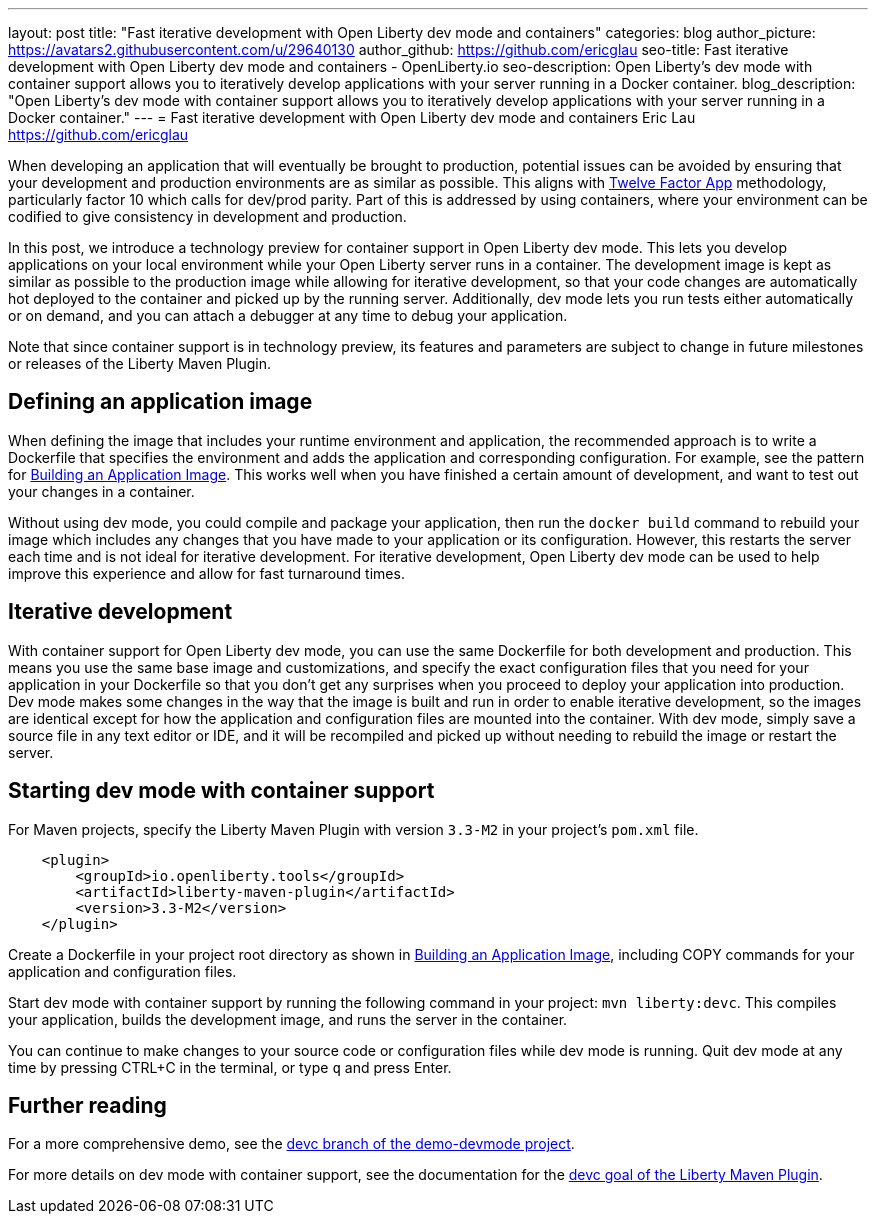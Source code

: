 ---
layout: post
title: "Fast iterative development with Open Liberty dev mode and containers"
categories: blog
author_picture: https://avatars2.githubusercontent.com/u/29640130
author_github: https://github.com/ericglau
seo-title: Fast iterative development with Open Liberty dev mode and containers - OpenLiberty.io
seo-description: Open Liberty's dev mode with container support allows you to iteratively develop applications with your server running in a Docker container.
blog_description: "Open Liberty's dev mode with container support allows you to iteratively develop applications with your server running in a Docker container."
---
= Fast iterative development with Open Liberty dev mode and containers
Eric Lau <https://github.com/ericglau>

When developing an application that will eventually be brought to production, potential issues can be avoided by ensuring that your development and production environments are as similar as possible.  This aligns with link:/blog/2019/09/05/12-factor-microprofile-kubernetes[Twelve Factor App] methodology, particularly factor 10 which calls for dev/prod parity.  Part of this is addressed by using containers, where your environment can be codified to give consistency in development and production.

In this post, we introduce a technology preview for container support in Open Liberty dev mode.  This lets you develop applications on your local environment while your Open Liberty server runs in a container.  The development image is kept as similar as possible to the production image while allowing for iterative development, so that your code changes are automatically hot deployed to the container and picked up by the running server.  Additionally, dev mode lets you run tests either automatically or on demand, and you can attach a debugger at any time to debug your application.

Note that since container support is in technology preview, its features and parameters are subject to change in future milestones or releases of the Liberty Maven Plugin.

== Defining an application image

When defining the image that includes your runtime environment and application, the recommended approach is to write a Dockerfile that specifies the environment and adds the application and corresponding configuration.  For example, see the pattern for link:https://github.com/OpenLiberty/ci.docker#building-an-application-image[Building an Application Image].  This works well when you have finished a certain amount of development, and want to test out your changes in a container.

Without using dev mode, you could compile and package your application, then run the `docker build` command to rebuild your image which includes any changes that you have made to your application or its configuration.  However, this restarts the server each time and is not ideal for iterative development.  For iterative development, Open Liberty dev mode can be used to help improve this experience and allow for fast turnaround times.

== Iterative development

With container support for Open Liberty dev mode, you can use the same Dockerfile for both development and production.  This means you use the same base image and customizations, and specify the exact configuration files that you need for your application in your Dockerfile so that you don't get any surprises when you proceed to deploy your application into production.  Dev mode makes some changes in the way that the image is built and run in order to enable iterative development, so the images are identical except for how the application and configuration files are mounted into the container.  With dev mode, simply save a source file in any text editor or IDE, and it will be recompiled and picked up without needing to rebuild the image or restart the server.

== Starting dev mode with container support

For Maven projects, specify the Liberty Maven Plugin with version `3.3-M2` in your project’s `pom.xml` file.
[source,xml]
----
    <plugin>
        <groupId>io.openliberty.tools</groupId>
        <artifactId>liberty-maven-plugin</artifactId>
        <version>3.3-M2</version>
    </plugin>
----

Create a Dockerfile in your project root directory as shown in link:https://github.com/OpenLiberty/ci.docker#building-an-application-image[Building an Application Image], including COPY commands for your application and configuration files.

Start dev mode with container support by running the following command in your project: `mvn liberty:devc`. This compiles your application, builds the development image, and runs the server in the container.

You can continue to make changes to your source code or configuration files while dev mode is running.  Quit dev mode at any time by pressing CTRL+C in the terminal, or type `q` and press Enter.

== Further reading

For a more comprehensive demo, see the link:https://github.com/OpenLiberty/demo-devmode/tree/devc[devc branch of the demo-devmode project].

For more details on dev mode with container support, see the documentation for the link:https://github.com/OpenLiberty/ci.maven/blob/master/docs/dev.md#devc-container-mode[devc goal of the Liberty Maven Plugin].
